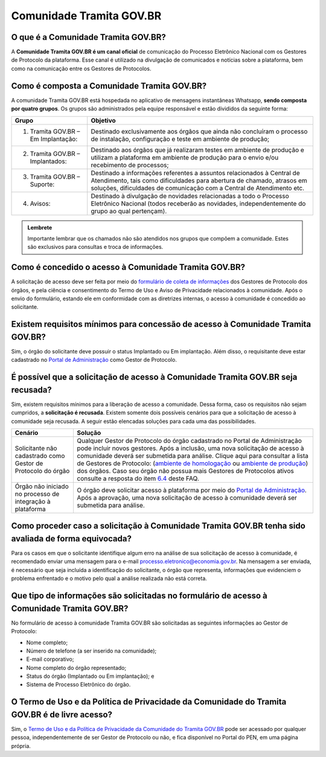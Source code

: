 Comunidade Tramita GOV.BR
==========================

O que é a Comunidade Tramita GOV.BR?
++++++++++++++++++++++++++++++++++++++

A **Comunidade Tramita GOV.BR é um canal oficial** de comunicação do Processo Eletrônico Nacional com os Gestores de Protocolo da plataforma. Esse canal é utilizado na divulgação de comunicados e notícias sobre a plataforma, bem como na comunicação entre os Gestores de Protocolos. 

Como é composta a Comunidade Tramita GOV.BR?
+++++++++++++++++++++++++++++++++++++++++++++

A comunidade Tramita GOV.BR está hospedada no aplicativo de mensagens instantâneas Whatsapp, **sendo composta por quatro grupos**. Os grupos são administrados pela equipe responsável e estão divididos da seguinte forma: 

.. list-table::
   :header-rows: 1
   
   - * Grupo
     * Objetivo
   - * 1. Tramita GOV.BR – Em Implantação:
     * Destinado exclusivamente aos órgãos que ainda não concluíram o processo de instalação, configuração e teste em ambiente de produção;
   - * 2. Tramita GOV.BR – Implantados:
     * Destinado aos órgãos que já realizaram testes em ambiente de produção e utilizam a plataforma em ambiente de produção para o envio e/ou recebimento de processos;
   - * 3. Tramita GOV.BR – Suporte:
     * Destinado a informações referentes a assuntos relacionados à Central de Atendimento, tais como dificuldades para abertura de chamado, atrasos em soluções, dificuldades de comunicação com a Central de Atendimento etc.
   - * 4. Avisos:
     * Destinado à divulgação de novidades relacionadas a todo o Processo Eletrônico Nacional (todos receberão as novidades, independentemente do grupo ao qual pertençam).

.. admonition:: Lembrete

   Importante lembrar que os chamados não são atendidos nos grupos que compõem a comunidade. Estes são exclusivos para consultas e troca de informações. 

 

Como é concedido o acesso à Comunidade Tramita GOV.BR?
++++++++++++++++++++++++++++++++++++++++++++++++++++++

A solicitação de acesso deve ser feita por meio do `formulário de coleta de informações <https://forms.office.com/Pages/ResponsePage.aspx?id=aSnJPlFaGE-Kye-Y-6-peDi9G5TEeHJOgRQMfYkAx3hUOElTNllYNjA2WlgxV1ozV0k1S0hMQzU1RiQlQCN0PWcu>`_ dos Gestores de Protocolo dos órgãos, e pela ciência e consentimento do Termo de Uso e Aviso de Privacidade relacionados à comunidade. Após o envio do formulário, estando ele em conformidade com as diretrizes internas, o acesso à comunidade é concedido ao solicitante. 

Existem requisitos mínimos para concessão de acesso à Comunidade Tramita GOV.BR?
++++++++++++++++++++++++++++++++++++++++++++++++++++++++++++++++++++++++++++++++

Sim, o órgão do solicitante deve possuir o status Implantado ou Em implantação. Além disso, o requisitante deve estar cadastrado no `Portal de Administração <https://gestaopen.processoeletronico.gov.br/>`_ como Gestor de Protocolo. 

É possível que a solicitação de acesso à Comunidade Tramita GOV.BR seja recusada?
+++++++++++++++++++++++++++++++++++++++++++++++++++++++++++++++++++++++++++++++++

Sim, existem requisitos mínimos para a liberação de acesso a comunidade. Dessa forma, caso os requisitos não sejam cumpridos, a **solicitação é recusada**. Existem somente dois possíveis cenários para que a solicitação de acesso à comunidade seja recusada. A seguir estão elencadas soluções para cada uma das possibilidades.

.. list-table::
   :header-rows: 1
   
   - * Cenário 
     * Solução 
   - * Solicitante não cadastrado como Gestor de Protocolo do órgão 
     * Qualquer Gestor de Protocolo do órgão cadastrado no Portal de Administração pode incluir novos gestores. Após a inclusão, uma nova solicitação de acesso à comunidade deverá ser submetida para análise. Clique aqui para consultar a lista de Gestores de Protocolo: (`ambiente de homologação <https://homolog.gestaopen.processoeletronico.gov.br/listarGestoresProtocolo>`_ ou `ambiente de produção <https://gestaopen.processoeletronico.gov.br/listarGestoresProtocolo>`_) dos órgãos. Caso seu órgão não possua mais Gestores de Protocolos ativos consulte a resposta do item  `6.4 <https://wiki.processoeletronico.gov.br/pt-br/homologacao/Tramita_GOV_BR/Perguntas_frequentes/Utiliza_Tramita_Gestores.html#os-gestores-cadastrados-nao-estao-vinculados-ao-orgao-o-que-fazer>`_ deste FAQ.
   - * Órgão não iniciado no processo de integração à plataforma 
     * O órgão deve solicitar acesso à plataforma por meio do `Portal de Administração <https://homolog.gestaopen.processoeletronico.gov.br/solicitarCadastroComite>`_. Após a aprovação, uma nova solicitação de acesso à comunidade deverá ser submetida para análise. 


Como proceder caso a solicitação à Comunidade Tramita GOV.BR tenha sido avaliada de forma equivocada?
++++++++++++++++++++++++++++++++++++++++++++++++++++++++++++++++++++++++++++++++++++++++++++++++++++++

Para os casos em que o solicitante identifique algum erro na análise de sua solicitação de acesso à comunidade, é recomendado enviar uma mensagem para o e-mail processo.eletronico@economia.gov.br. Na mensagem a ser enviada, é necessário que seja incluída a identificação do solicitante, o órgão que representa, informações que evidenciem o problema enfrentado e o motivo pelo qual a análise realizada não está correta.

Que tipo de informações são solicitadas no formulário de acesso à Comunidade Tramita GOV.BR?
+++++++++++++++++++++++++++++++++++++++++++++++++++++++++++++++++++++++++++++++++++++++++++++

No formulário de acesso à comunidade Tramita GOV.BR são solicitadas as seguintes informações ao Gestor de Protocolo:

* Nome completo;
* Número de telefone (a ser inserido na comunidade);
* E-mail corporativo;
* Nome completo do órgão representado;
* Status do órgão (Implantado ou Em implantação); e
* Sistema de Processo Eletrônico do órgão. 

O Termo de Uso e da Política de Privacidade da Comunidade do Tramita GOV.BR é de livre acesso?
++++++++++++++++++++++++++++++++++++++++++++++++++++++++++++++++++++++++++++++++++++++++++++++

Sim, o `Termo de Uso e da Política de Privacidade da Comunidade do Tramita GOV.BR <https://www.gov.br/gestao/pt-br/assuntos/processo-eletronico-nacional/transparencia/termo-de-uso-e-aviso-de-privacidade-do-tramita-gov.br>`_ pode ser acessado por qualquer pessoa, independentemente de ser Gestor de Protocolo ou não, e fica disponível no Portal do PEN, em uma página própria. 
